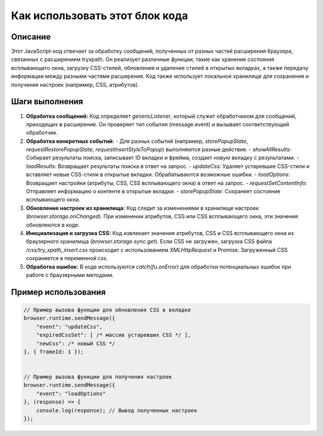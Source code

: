 Как использовать этот блок кода
=========================================================================================

Описание
-------------------------
Этот JavaScript-код отвечает за обработку сообщений, полученных от разных частей расширения браузера, связанных с расширением tryxpath. Он реализует различные функции, такие как хранение состояния всплывающего окна, загрузку CSS-стилей, обновление и удаление стилей в открытых вкладках, а также передачу информации между разными частями расширения.  Код также использует локальное хранилище для сохранения и получения настроек (например, CSS, атрибутов).

Шаги выполнения
-------------------------
1. **Обработка сообщений:** Код определяет `genericListener`, который служит обработчиком для сообщений, приходящих в расширение.  Он проверяет тип события (message.event) и вызывает соответствующий обработчик.

2. **Обработка конкретных событий:**
   - Для разных событий (например, `storePopupState`, `requestRestorePopupState`, `requestInsertStyleToPopup`) выполняются разные действия.
   - `showAllResults`: Собирает результаты поиска, записывает ID вкладки и фрейма, создает новую вкладку с результатами.
   - `loadResults`: Возвращает результаты поиска в ответ на запрос.
   - `updateCss`: Удаляет устаревшие CSS-стили и вставляет новые CSS-стили в открытые вкладки. Обрабатываются возможные ошибки.
   - `loadOptions`: Возвращает настройки (атрибуты, CSS, CSS всплывающего окна) в ответ на запрос.
   - `requestSetContentInfo`: Отправляет информацию о контенте в открытые вкладки.
   - `storePopupState`: Сохраняет состояние всплывающего окна.

3. **Обновление настроек из хранилища:** Код следит за изменениями в хранилище настроек (`browser.storage.onChanged`).  При изменении атрибутов, CSS или CSS всплывающего окна, эти значения обновляются в коде.

4. **Инициализация и загрузка CSS:** Код извлекает значения атрибутов, CSS и CSS всплывающего окна из браузерного хранилища (`browser.storage.sync.get`). Если CSS не загружен, загрузка CSS файла `/css/try_xpath_insert.css` происходит с использованием `XMLHttpRequest` и Promise. Загруженный CSS сохраняется в переменной `css`.

5. **Обработка ошибок:**  В коде используются `catch(fu.onError)` для обработки потенциальных ошибок при работе с браузерными методами.

Пример использования
-------------------------
.. code-block:: javascript
    
    // Пример вызова функции для обновления CSS в вкладке
    browser.runtime.sendMessage({
        "event": "updateCss",
        "expiredCssSet": [ /* массив устаревших CSS */ ],
        "newCss": /* новый CSS */
    }, { frameId: 1 });


    // Пример вызова функции для получения настроек
    browser.runtime.sendMessage({
        "event": "loadOptions"
    }, (response) => {
        console.log(response); // Вывод полученных настроек
    });